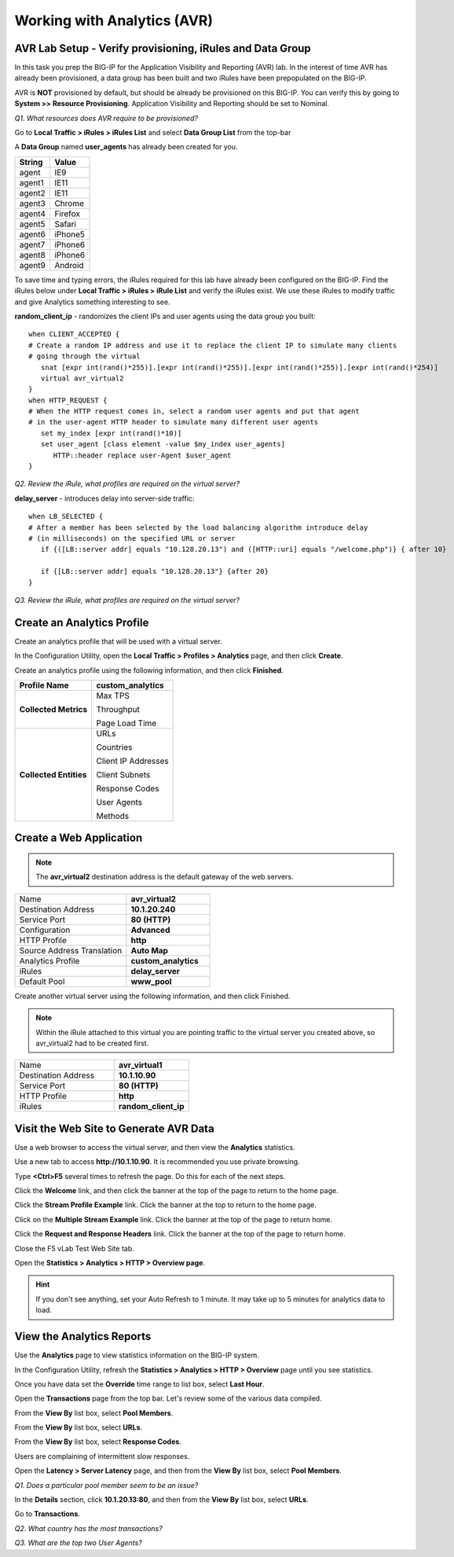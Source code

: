 Working with Analytics (AVR)
============================

AVR Lab Setup - Verify provisioning, iRules and Data Group
----------------------------------------------------------

In this task you prep the BIG-IP for the Application Visibility and
Reporting (AVR) lab. In the interest of time AVR has already been
provisioned, a data group has been built and two iRules have been
prepopulated on the BIG-IP.

AVR is **NOT** provisioned by default, but should be already be
provisioned on this BIG-IP. You can verify this by going to **System >>
Resource Provisioning**. Application Visibility and Reporting should be
set to Nominal.

*Q1. What resources does AVR require to be provisioned?*

Go to **Local Traffic > iRules > iRules List** and select **Data Group
List** from the top-bar

A **Data Group** named **user\_agents** has already been created for
you.

+--------------+-------------+
| **String**   | **Value**   |
+==============+=============+
| agent        | IE9         |
+--------------+-------------+
| agent1       | IE11        |
+--------------+-------------+
| agent2       | IE11        |
+--------------+-------------+
| agent3       | Chrome      |
+--------------+-------------+
| agent4       | Firefox     |
+--------------+-------------+
| agent5       | Safari      |
+--------------+-------------+
| agent6       | iPhone5     |
+--------------+-------------+
| agent7       | iPhone6     |
+--------------+-------------+
| agent8       | iPhone6     |
+--------------+-------------+
| agent9       | Android     |
+--------------+-------------+

To save time and typing errors, the iRules required for this lab have
already been configured on the BIG-IP. Find the iRules below under
**Local Traffic > iRules > iRule List** and verify the iRules exist.
We use these iRules to modify traffic and give Analytics something
interesting to see.

**random\_client\_ip** - randomizes the client IPs and user agents using
the data group you built::

   when CLIENT_ACCEPTED {
   # Create a random IP address and use it to replace the client IP to simulate many clients
   # going through the virtual
      snat [expr int(rand()*255)].[expr int(rand()*255)].[expr int(rand()*255)].[expr int(rand()*254)]
      virtual avr_virtual2
   }
   when HTTP_REQUEST {
   # When the HTTP request comes in, select a random user agents and put that agent
   # in the user-agent HTTP header to simulate many different user agents
      set my_index [expr int(rand()*10)]
      set user_agent [class element -value $my_index user_agents]
         HTTP::header replace user-Agent $user_agent
   }

*Q2. Review the iRule, what profiles are required on the virtual server?*

**delay_server** - introduces delay into server-side traffic::

   when LB_SELECTED {
   # After a member has been selected by the load balancing algorithm introduce delay
   # (in milliseconds) on the specified URL or server
      if {([LB::server addr] equals "10.128.20.13") and ([HTTP::uri] equals "/welcome.php")} { after 10}
	
      if {[LB::server addr] equals "10.128.20.13"} {after 20}
   }

*Q3. Review the iRule, what profiles are required on the virtual server?*

Create an Analytics Profile
---------------------------

Create an analytics profile that will be used with a virtual server.

In the Configuration Utility, open the **Local Traffic > Profiles >
Analytics** page, and then click **Create**.

Create an analytics profile using the following information, and then
click **Finished**.

+--------------------------+-----------------------------------------+
| **Profile Name**         | custom_analytics                        |
+==========================+=========================================+
| **Collected Metrics**    | Max TPS                                 |
|                          |                                         |
|                          | Throughput                              |
|                          |                                         |
|                          | Page Load Time                          |
+--------------------------+-----------------------------------------+
| **Collected Entities**   | URLs                                    |
|                          |                                         |
|                          | Countries                               |
|                          |                                         |
|                          | Client IP Addresses                     |
|                          |                                         |
|                          | Client Subnets                          |
|                          |                                         |
|                          | Response Codes                          |
|                          |                                         |
|                          | User Agents                             |
|                          |                                         |
|                          | Methods                                 |
+--------------------------+-----------------------------------------+
 
Create a Web Application
------------------------

.. NOTE:: 

   The **avr_virtual2** destination address is the default gateway of the web servers.

.. list-table::
   :widths: 40 30

   *  - Name 
      - **avr_virtual2**
   *  - Destination Address
      - **10.1.20.240**
   *  - Service Port
      - **80 (HTTP)**
   *  - Configuration
      - **Advanced**
   *  - HTTP Profile
      - **http**
   *  - Source Address Translation
      - **Auto Map**
   *  - Analytics Profile
      - **custom_analytics**
   *  - iRules 
      - **delay_server**
   *  - Default Pool 
      - **www_pool**
 
Create another virtual server using the following information, and then
click Finished.

.. NOTE:: 

   Within the iRule attached to this virtual you are pointing traffic to the virtual server you created above, so avr_virtual2 had to be created first.

.. list-table::
   :widths: 40 30

   *  - Name 
      - **avr_virtual1**
   *  - Destination Address
      - **10.1.10.90**
   *  - Service Port
      - **80 (HTTP)**
   *  - HTTP Profile
      - **http**
   *  - iRules 
      - **random_client_ip**

Visit the Web Site to Generate AVR Data 
---------------------------------------

Use a web browser to access the virtual server, and then view the
**Analytics** statistics.

Use a new tab to access **http://10.1.10.90**. It is recommended you use
private browsing.

Type **<Ctrl>F5** several times to refresh the page. Do this for each of
the next steps.

Click the **Welcome** link, and then click the banner at the top of the
page to return to the home page.

Click the **Stream Profile Example** link. Click the banner at the top
to return to the home page.

Click on the **Multiple Stream Example** link. Click the banner at the
top of the page to return home.

Click the **Request and Response Headers** link. Click the banner at the
top of the page to return home.

Close the F5 vLab Test Web Site tab.

Open the **Statistics > Analytics > HTTP > Overview page**.

.. HINT::

   If you don't see anything, set your Auto Refresh to 1 minute. It may
   take up to 5 minutes for analytics data to load.

View the Analytics Reports
--------------------------

Use the **Analytics** page to view statistics information on the BIG-IP
system.

In the Configuration Utility, refresh the **Statistics > Analytics >
HTTP > Overview** page until you see statistics.

Once you have data set the **Override** time range to list box, select
**Last Hour**.

Open the **Transactions** page from the top bar. Let's review some of
the various data compiled.

From the **View By** list box, select **Pool Members**.

From the **View By** list box, select **URLs**.

From the **View By** list box, select **Response Codes**.

Users are complaining of intermittent slow responses.

Open the **Latency > Server Latency** page, and then from the **View
By** list box, select **Pool Members**.

*Q1. Does a particular pool member seem to be an issue?*

In the **Details** section, click **10.1.20.13:80**, and then from the
**View By** list box, select **URLs**.

Go to **Transactions**.

*Q2. What country has the most transactions?*

*Q3. What are the top two User Agents?*

